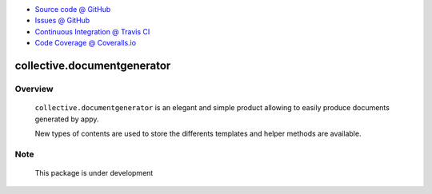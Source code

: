 .. image:: https://travis-ci.org/collective/collective.documentgenerator.svg?branch=master
   :target: https://travis-ci.org/collective/collective.documentgenerator

.. image:: https://coveralls.io/repos/collective/collective.documentgenerator/badge.png?branch=master
   :target: https://coveralls.io/r/collective/collective.documentgenerator?branch=master

* `Source code @ GitHub <https://github.com/collective/collective.documentgenerator.git>`_
* `Issues @ GitHub <https://github.com/collective/collective.documentgenerator/issues>`_
* `Continuous Integration @ Travis CI <https://travis-ci.org/collective/collective.documentgenerator>`_
* `Code Coverage @ Coveralls.io <https://coveralls.io/r/collective/collective.documentgenerator?branch=master>`_

collective.documentgenerator
============================

**Overview**
------------

    ``collective.documentgenerator`` is an elegant and simple product allowing to easily produce documents generated by appy.

    New types of contents are used to store the differents templates and helper methods are available.


**Note**
--------

    This package is under development